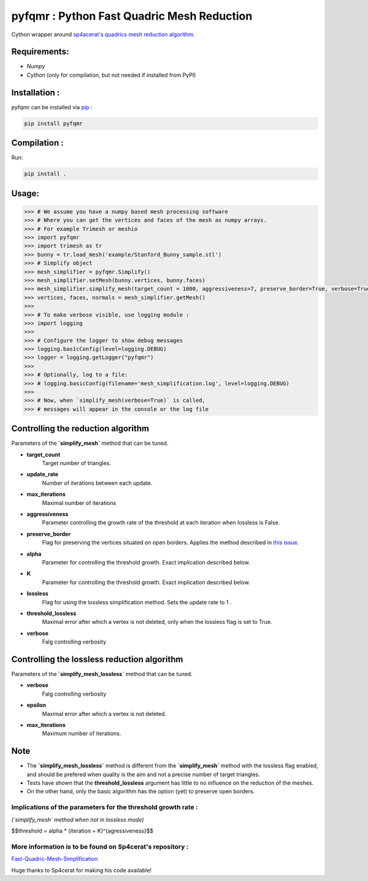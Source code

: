 pyfqmr : Python Fast Quadric Mesh Reduction
===========================================

Cython wrapper around `sp4acerat's quadrics mesh reduction
algorithm <https://github.com/sp4cerat/Fast-Quadric-Mesh-Simplification>`__.

Requirements:
~~~~~~~~~~~~~

-  *Numpy*
-  *Cython* (only for compilation, but not needed if installed from PyPI)

Installation :
~~~~~~~~~~~~~~
pyfqmr can be installed via  `pip <https://pypi.org/project/pyfqmr/0.1.1/>`_ :


.. code:: bash

    pip install pyfqmr


Compilation :
~~~~~~~~~~~~~

Run:

.. code:: bash

    pip install .

Usage:
~~~~~~

.. code:: python

    >>> # We assume you have a numpy based mesh processing software
    >>> # Where you can get the vertices and faces of the mesh as numpy arrays.
    >>> # For example Trimesh or meshio
    >>> import pyfqmr
    >>> import trimesh as tr
    >>> bunny = tr.load_mesh('example/Stanford_Bunny_sample.stl')
    >>> # Simplify object
    >>> mesh_simplifier = pyfqmr.Simplify()
    >>> mesh_simplifier.setMesh(bunny.vertices, bunny.faces)
    >>> mesh_simplifier.simplify_mesh(target_count = 1000, aggressiveness=7, preserve_border=True, verbose=True)
    >>> vertices, faces, normals = mesh_simplifier.getMesh()
    >>>
    >>> # To make verbose visible, use logging module :
    >>> import logging
    >>>
    >>> # Configure the logger to show debug messages
    >>> logging.basicConfig(level=logging.DEBUG)
    >>> logger = logging.getLogger("pyfqmr")
    >>>
    >>> # Optionally, log to a file:
    >>> # logging.basicConfig(filename='mesh_simplification.log', level=logging.DEBUG)
    >>>
    >>> # Now, when `simplify_mesh(verbose=True)` is called,
    >>> # messages will appear in the console or the log file



Controlling the reduction algorithm
~~~~~~~~~~~~~~~~~~~~~~~~~~~~~~~~~~~

Parameters of the **`simplify\_mesh`** method that can be tuned.

-  **target\_count**
    Target number of triangles.
-  **update\_rate**
    Number of iterations between each update.
-  **max\_iterations**
    Maximal number of iterations
-  **aggressiveness**
    Parameter controlling the growth rate of the threshold at each iteration when lossless is False.
-  **preserve\_border**
    Flag for preserving the vertices situated on open borders. Applies the method described in `this issue <https://github.com/sp4cerat/Fast-Quadric-Mesh-Simplification/issues/14>`__.
-  **alpha**
    Parameter for controlling the threshold growth. Exact implication described below.
-  **K**
    Parameter for controlling the threshold growth. Exact implication described below.
-  **lossless**
    Flag for using the lossless simplification method. Sets the update rate to 1 .
-  **threshold\_lossless**
    Maximal error after which a vertex is not deleted, only when the lossless flag is set to True.
-  **verbose**
    Falg controlling verbosity

Controlling the lossless reduction algorithm
~~~~~~~~~~~~~~~~~~~~~~~~~~~~~~~~~~~~~~~~~~~~

Parameters of the **`simplify\_mesh\_lossless`** method that can be tuned.

-  **verbose**
    Falg controlling verbosity
-  **epsilon**
    Maximal error after which a vertex is not deleted.
-  **max\_iterations**
    Maximum number of iterations.

Note
~~~~

- The **`simplify\_mesh\_lossless`** method is different from the **`simplify\_mesh`** method with the lossless flag enabled, and should be prefered when quality is the aim and not a precise number of target triangles.
- Tests have shown that the **threshold\_lossless** argument has little to no influence on the reduction of the meshes.
- On the other hand, only the basic algorithm has the option (yet) to preserve open borders.


Implications of the parameters for the threshold growth rate :
""""""""""""""""""""""""""""""""""""""""""""""""""""""""""""
*(`simplify\_mesh` method when not in lossless mode)*

$$threshold = alpha \* (iteration + K)^{agressiveness}$$

\

More information is to be found on Sp4cerat's repository :
""""""""""""""""""""""""""""""""""""""""""""""""""""""""""
`Fast-Quadric-Mesh-Simplification <https://github.com/sp4cerat/Fast-Quadric-Mesh-Simplification>`__

Huge thanks to Sp4cerat for making his code available!
